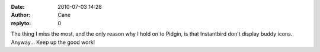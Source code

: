 :date: 2010-07-03 14:28
:author: Cane
:replyto: 0

| The thing I miss the most, and the only reason why I hold on to Pidgin, is that Instantbird don't display buddy icons.
| Anyway... Keep up the good work!
